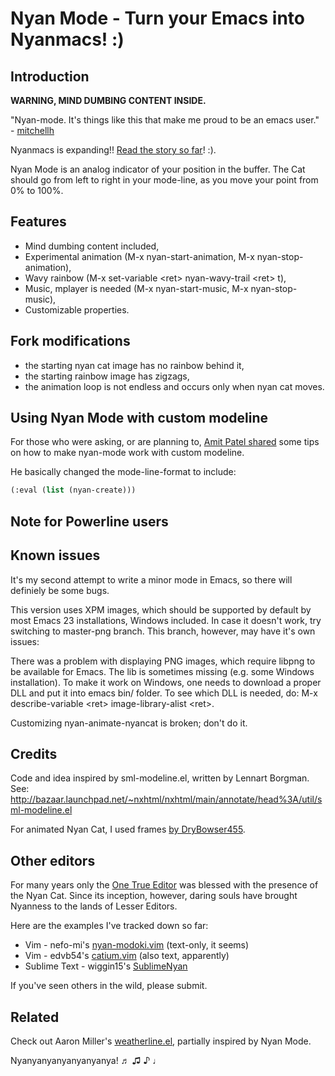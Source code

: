 * Nyan Mode - Turn your Emacs into Nyanmacs! :)

** Introduction
[[https://github.com/TeMPOraL/nyan-mode][file:https://badge.fury.io/gh/TeMPOraL%2Fnyan-mode.svg]]
[[http://www.nyan.cat/][file:https://img.shields.io/badge/nyan-nyan-ff00ff.svg]]
[[https://melpa.org/#/nyan-mode][file:https://melpa.org/packages/nyan-mode-badge.svg]]

 *WARNING, MIND DUMBING CONTENT INSIDE.*

"Nyan-mode. It's things like this that make me proud to be an emacs user." - [[http://twitter.com/#!/mitchellh/status/104931263479156736][mitchellh]]

Nyanmacs is expanding!! [[http://temporal.pr0.pl/devblog/2011/08/25/introducing-nyan-mode-el-turn-your-emacs-into-nyanmacs/][Read the story so far]]! :).

[[file:screenshot.png]]

Nyan Mode is an analog indicator of your position in the buffer. The
Cat should go from left to right in your mode-line, as you move your
point from 0% to 100%.

** Features
  - Mind dumbing content included,
  - Experimental animation (M-x nyan-start-animation, M-x nyan-stop-animation),
  - Wavy rainbow (M-x set-variable <ret> nyan-wavy-trail <ret> t),
  - Music, mplayer is needed (M-x nyan-start-music, M-x nyan-stop-music),
  - Customizable properties.

** Fork modifications
- the starting nyan cat image has no rainbow behind it,
- the starting rainbow image has zigzags,
- the animation loop is not endless and occurs only when nyan cat moves.

** Using Nyan Mode with custom modeline
For those who were asking, or are planning to, [[http://friendfeed.com/amitp/b4097da0/nyan-mode-turn-your-emacs-into-nyanmacs][Amit Patel shared]]
some tips on how to make nyan-mode work with custom modeline.

He basically changed the mode-line-format to include:
#+begin_src emacs-lisp
  (:eval (list (nyan-create)))  
#+end_src

** Note for Powerline users


** Known issues
It's my second attempt to write a minor mode in Emacs, so there will
definiely be some bugs.

This version uses XPM images, which should be supported by default by
most Emacs 23 installations, Windows included. In case it doesn't
work, try switching to master-png branch. This branch, however, may
have it's own issues:

There was a problem with displaying PNG images, which require libpng
to be available for Emacs. The lib is sometimes missing (e.g. some
Windows installation). To make it work on Windows, one needs to
download a proper DLL and put it into emacs bin/ folder. To see which
DLL is needed, do: M-x describe-variable <ret> image-library-alist
<ret>.

Customizing nyan-animate-nyancat is broken; don't do it.

** Credits

Code and idea inspired by sml-modeline.el, written by Lennart Borgman.
See: http://bazaar.launchpad.net/~nxhtml/nxhtml/main/annotate/head%3A/util/sml-modeline.el

For animated Nyan Cat, I used frames [[http://media.photobucket.com/image/nyan%20cat%20sprites/DryBowser455/th_NyanCatSprite.png?t=1304659408][by DryBowser455]].

** Other editors
For many years only the [[https://www.gnu.org/software/emacs/][One True Editor]] was blessed with the presence
of the Nyan Cat. Since its inception, however, daring souls have brought
Nyanness to the lands of Lesser Editors.

Here are the examples I've tracked down so far:

- Vim - nefo-mi's [[https://github.com/nefo-mi/nyan-modoki.vim][nyan-modoki.vim]] (text-only, it seems)
- Vim - edvb54's [[https://github.com/edvb54/catium.vim][catium.vim]] (also text, apparently)
- Sublime Text - wiggin15's [[https://github.com/wiggin15/SublimeNyan][SublimeNyan]]

If you've seen others in the wild, please submit.

** Related

Check out Aaron Miller's [[https://github.com/aaron-em/weatherline-mode.el][weatherline.el]], partially inspired by Nyan Mode.

Nyanyanyanyanyanyanya! ♬ ♫ ♪ ♩
